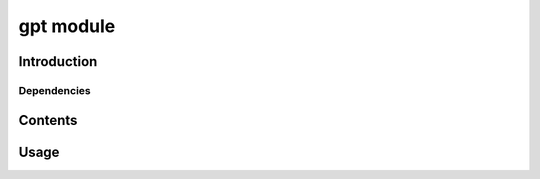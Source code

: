 gpt module
==============

Introduction
------------

Dependencies
~~~~~~~~~~~~

Contents
--------

Usage
-----
